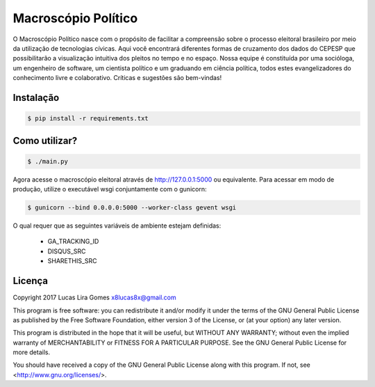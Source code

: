 Macroscópio Político
=====================

O Macroscópio Político nasce com o propósito de facilitar a compreensão sobre o processo eleitoral
brasileiro por meio da utilização de tecnologias cívicas. Aqui você encontrará diferentes formas de
cruzamento dos dados do CEPESP que possibilitarão a visualização intuitiva dos pleitos no tempo e
no espaço. Nossa equipe é constituída por uma socióloga, um engenheiro de software, um cientista
político e um graduando em ciência política, todos estes evangelizadores do conhecimento livre e
colaborativo. Críticas e sugestões são bem-vindas!

Instalação
----------

.. _install_content_start:

.. code-block:: bash

    $ pip install -r requirements.txt

.. _install_content_end:

Como utilizar?
--------------

.. _use_content_start:

.. code-block:: bash

    $ ./main.py

.. _use_content_end:

Agora acesse o macroscópio eleitoral através de http://127.0.0.1:5000 ou equivalente. Para acessar em modo de
produção, utilize o executável wsgi conjuntamente com o gunicorn:

.. _use_gunicorn_content_start:

.. code-block:: bash

    $ gunicorn --bind 0.0.0.0:5000 --worker-class gevent wsgi

.. _use_gunicorn_content_end:

O qual requer que as seguintes variáveis de ambiente estejam definidas:

    - GA_TRACKING_ID
    - DISQUS_SRC
    - SHARETHIS_SRC

Licença
-------

.. _license_content_start:

Copyright 2017 Lucas Lira Gomes x8lucas8x@gmail.com

This program is free software: you can redistribute it and/or modify
it under the terms of the GNU General Public License as published by
the Free Software Foundation, either version 3 of the License, or
(at your option) any later version.

This program is distributed in the hope that it will be useful,
but WITHOUT ANY WARRANTY; without even the implied warranty of
MERCHANTABILITY or FITNESS FOR A PARTICULAR PURPOSE.  See the
GNU General Public License for more details.

You should have received a copy of the GNU General Public License
along with this program.  If not, see <http://www.gnu.org/licenses/>.